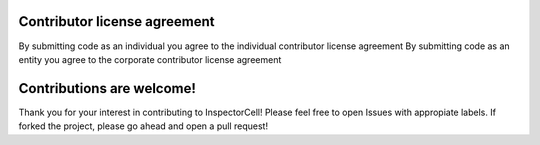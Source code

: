 Contributor license agreement
-----------------------------
By submitting code as an individual you agree to the individual contributor license agreement
By submitting code as an entity you agree to the corporate contributor license agreement

Contributions are welcome!
--------------------------
Thank you for your interest in contributing to InspectorCell! Please feel free to open Issues with appropiate labels. If forked the project, please go ahead and open a pull request!
